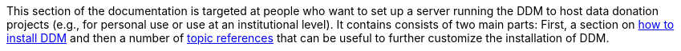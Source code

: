 = Documentation for System Administrators
:!toc:
:icons: font
:stem: latexmath
:last-update-label!:
:favicon: ddl_favicon_black.svg
:showtitle!:
:page-pagination:

This section of the documentation is targeted at people who want to set up a server running the DDM to host data
donation projects (e.g., for personal use or use at an institutional level). It contains consists of two main parts:
First, a section on xref:administrators:installation.adoc[how to install DDM] and then a number of
xref:administrators:topics/index.adoc[topic references] that can be useful to further customize the installation of DDM.

